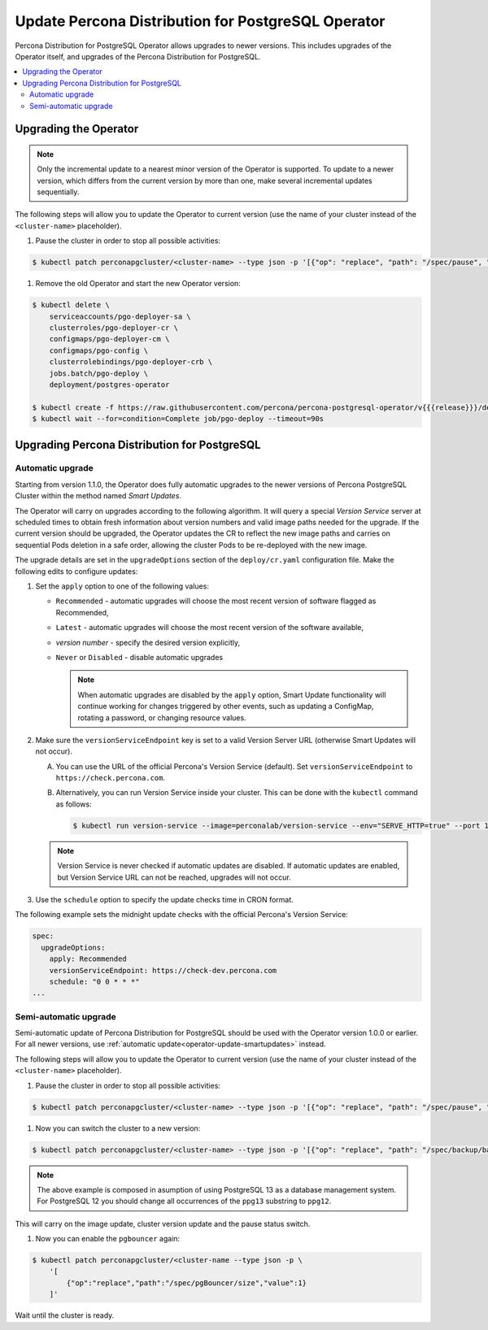 .. _operator-updates:

Update Percona Distribution for PostgreSQL Operator
===================================================

Percona Distribution for PostgreSQL Operator allows upgrades to newer versions.
This includes upgrades of the Operator itself, and upgrades of the Percona
Distribution for PostgreSQL.

.. contents:: :local:

.. _operator-update:

Upgrading the Operator
----------------------

.. note:: Only the incremental update to a nearest minor version of the
   Operator is supported. To update
   to a newer version, which differs from the current version by more
   than one, make several incremental updates sequentially.

The following steps will allow you to update the Operator to current version
(use the name of your cluster instead of the ``<cluster-name>`` placeholder).

#. Pause the cluster in order to stop all possible activities:

.. code:: bash

   $ kubectl patch perconapgcluster/<cluster-name> --type json -p '[{"op": "replace", "path": "/spec/pause", "value": true},{"op":"replace","path":"/spec/pgBouncer/size","value":0}]'

#. Remove the old Operator and start the new Operator version:

.. code:: bash

   $ kubectl delete \
       serviceaccounts/pgo-deployer-sa \
       clusterroles/pgo-deployer-cr \
       configmaps/pgo-deployer-cm \
       configmaps/pgo-config \
       clusterrolebindings/pgo-deployer-crb \
       jobs.batch/pgo-deploy \
       deployment/postgres-operator
 
   $ kubectl create -f https://raw.githubusercontent.com/percona/percona-postgresql-operator/v{{{release}}}/deploy/operator.yaml
   $ kubectl wait --for=condition=Complete job/pgo-deploy --timeout=90s

.. _operator-update-smartupdates:

Upgrading Percona Distribution for PostgreSQL
---------------------------------------------

Automatic upgrade
*****************

Starting from version 1.1.0, the Operator does fully automatic upgrades to
the newer versions of Percona PostgreSQL Cluster within the method named *Smart
Updates*.

The Operator will carry on upgrades according to the following algorithm.
It will query a special *Version Service* server at scheduled times to obtain
fresh information about version numbers and valid image paths needed for the
upgrade. If the current version should be upgraded, the Operator updates the CR
to reflect the new image paths and carries on sequential Pods deletion in a safe
order, allowing the cluster Pods to be re-deployed with the new image.

The upgrade details are set in the ``upgradeOptions`` section of the 
``deploy/cr.yaml`` configuration file. Make the following edits to configure
updates:

#. Set the ``apply`` option to one of the following values:

   * ``Recommended`` - automatic upgrades will choose the most recent version
     of software flagged as Recommended,
   * ``Latest`` - automatic upgrades will choose the most recent version of
     the software available,
   * *version number* - specify the desired version explicitly,
   * ``Never`` or ``Disabled`` - disable automatic upgrades

     .. note:: When automatic upgrades are disabled by the ``apply`` option, 
        Smart Update functionality will continue working for changes triggered
        by other events, such as updating a ConfigMap, rotating a password, or
        changing resource values.

#. Make sure the ``versionServiceEndpoint`` key is set to a valid Version
   Server URL (otherwise Smart Updates will not occur).

   A. You can use the URL of the official Percona's Version Service (default).
      Set ``versionServiceEndpoint`` to ``https://check.percona.com``.

   B. Alternatively, you can run Version Service inside your cluster. This
      can be done with the ``kubectl`` command as follows:
      
      .. code:: bash
      
         $ kubectl run version-service --image=perconalab/version-service --env="SERVE_HTTP=true" --port 11000 --expose

   .. note:: Version Service is never checked if automatic updates are disabled.
      If automatic updates are enabled, but Version Service URL can not be
      reached, upgrades will not occur.

#. Use the ``schedule`` option to specify the update checks time in CRON format.

The following example sets the midnight update checks with the official
Percona's Version Service:

.. code:: yaml

   spec:
     upgradeOptions:
       apply: Recommended
       versionServiceEndpoint: https://check-dev.percona.com       
       schedule: "0 0 * * *"
   ...


.. _operator-update-semi-auto-updates:

Semi-automatic upgrade
**********************

Semi-automatic update of Percona Distribution for PostgreSQL should be used with the Operator
version 1.0.0 or earlier. For all newer versions, use :ref:`automatic update<operator-update-smartupdates>`
instead.

The following steps will allow you to update the Operator to current version
(use the name of your cluster instead of the ``<cluster-name>`` placeholder).

#. Pause the cluster in order to stop all possible activities:

.. code:: bash

   $ kubectl patch perconapgcluster/<cluster-name> --type json -p '[{"op": "replace", "path": "/spec/pause", "value": true},{"op":"replace","path":"/spec/pgBouncer/size","value":0}]'

#. Now you can switch the cluster to a new version:

.. code:: bash

   $ kubectl patch perconapgcluster/<cluster-name> --type json -p '[{"op": "replace", "path": "/spec/backup/backrestRepoImage", "value": "percona/percona-postgresql-operator:{{{release}}}-ppg13-pgbackrest-repo"},{"op":"replace","path":"/spec/backup/image","value":"percona/percona-postgresql-operator:{{{release}}}-ppg13-pgbackrest"},{"op":"replace","path":"/spec/pgBadger/image","value":"percona/percona-postgresql-operator:{{{release}}}-ppg13-pgbadger"},{"op":"replace","path":"/spec/pgBouncer/image","value":"percona/percona-postgresql-operator:{{{release}}}-ppg13-pgbouncer"},{"op":"replace","path":"/spec/pgPrimary/image","value":"percona/percona-postgresql-operator:{{{release}}}-ppg13-postgres-ha"},{"op":"replace","path":"/spec/userLabels/pgo-version","value":"v{{{release}}}"},{"op":"replace","path":"/metadata/labels/pgo-version","value":"v{{{release}}}"},{"op": "replace", "path": "/spec/pause", "value": false}]'

.. note:: The above example is composed in asumption of using PostgreSQL 13 as
   a database management system. For PostgreSQL 12 you should change all
   occurrences of the ``ppg13`` substring to ``ppg12``.

This will carry on the image update, cluster version update and the pause status
switch.

#. Now you can enable the ``pgbouncer`` again:

.. code:: bash

   $ kubectl patch perconapgcluster/<cluster-name --type json -p \
       '[
           {"op":"replace","path":"/spec/pgBouncer/size","value":1}
       ]'

Wait until the cluster is ready.
